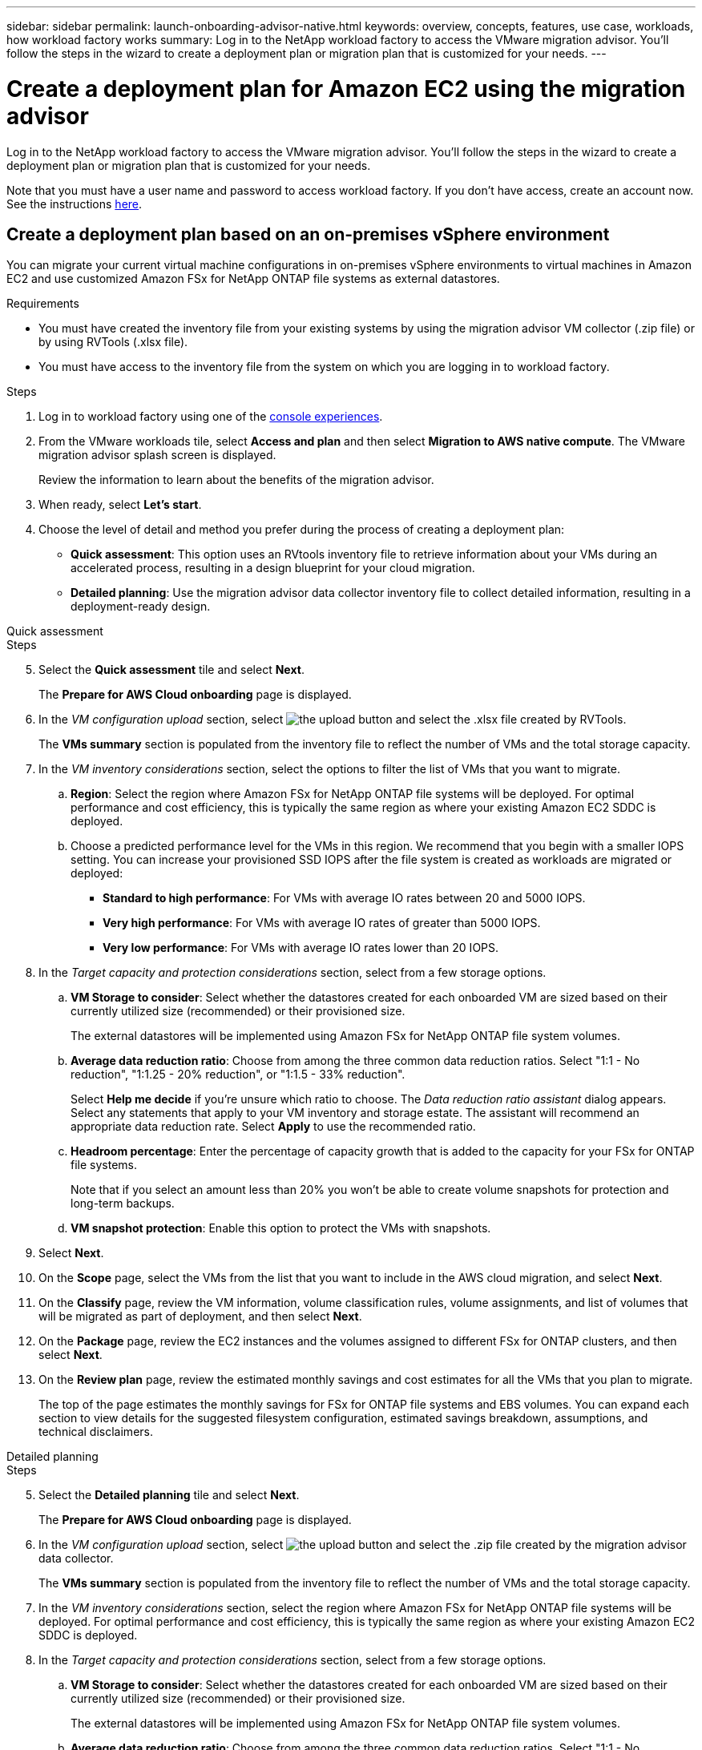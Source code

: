---
sidebar: sidebar
permalink: launch-onboarding-advisor-native.html
keywords: overview, concepts, features, use case, workloads, how workload factory works
summary: Log in to the NetApp workload factory to access the VMware migration advisor. You'll follow the steps in the wizard to create a deployment plan or migration plan that is customized for your needs.
---

= Create a deployment plan for Amazon EC2 using the migration advisor
:icons: font
:imagesdir: ./media/

[.lead]
Log in to the NetApp workload factory to access the VMware migration advisor. You'll follow the steps in the wizard to create a deployment plan or migration plan that is customized for your needs.

//When migrating to Amazon EC2, you can use the migration advisor to create a deployment plan for the following scenarios:

//* <<Create a deployment plan based on an on-premises vSphere environment,To migrate your current on-premises vSphere environment to Amazon EC2.>>
//* <<Create a deployment plan based on an existing plan,To deploy a system in the cloud based on an existing deployment plan that has similar requirements.>>

Note that you must have a user name and password to access workload factory. If you don't have access, create an account now. See the instructions https://docs.netapp.com/us-en/workload-setup-admin/quick-start.html[here].

== Create a deployment plan based on an on-premises vSphere environment

You can migrate your current virtual machine configurations in on-premises vSphere environments to virtual machines in Amazon EC2 and use customized Amazon FSx for NetApp ONTAP file systems as external datastores.

.Requirements

* You must have created the inventory file from your existing systems by using the migration advisor VM collector (.zip file) or by using RVTools (.xlsx file).
* You must have access to the inventory file from the system on which you are logging in to workload factory.

.Steps

. Log in to workload factory using one of the https://docs.netapp.com/us-en/workload-setup-admin/console-experiences.html[console experiences^].

. From the VMware workloads tile, select *Access and plan* and then select *Migration to AWS native compute*. The VMware migration advisor splash screen is displayed.
+
Review the information to learn about the benefits of the migration advisor.
. When ready, select *Let's start*.

. Choose the level of detail and method you prefer during the process of creating a deployment plan:
+
* *Quick assessment*: This option uses an RVtools inventory file to retrieve information about your VMs during an accelerated process, resulting in a design blueprint for your cloud migration.
* *Detailed planning*: Use the migration advisor data collector inventory file to collect detailed information, resulting in a deployment-ready design.

// start tabbed area

[role="tabbed-block"]
====

.Quick assessment
--
.Steps

[start=5]
. Select the *Quick assessment* tile and select *Next*.
+
The *Prepare for AWS Cloud onboarding* page is displayed.
. In the _VM configuration upload_ section, select image:button-upload-file.png[the upload button] and select the .xlsx file created by RVTools.
+
The *VMs summary* section is populated from the inventory file to reflect the number of VMs and the total storage capacity.
. In the _VM inventory considerations_ section, select the options to filter the list of VMs that you want to migrate.
.. *Region*: Select the region where Amazon FSx for NetApp ONTAP file systems will be deployed. For optimal performance and cost efficiency, this is typically the same region as where your existing Amazon EC2 SDDC is deployed.
.. Choose a predicted performance level for the VMs in this region. We recommend that you begin with a smaller IOPS setting. You can increase your provisioned SSD IOPS after the file system is created as workloads are migrated or deployed:
+
* *Standard to high performance*: For VMs with average IO rates between 20 and 5000 IOPS.
* *Very high performance*: For VMs with average IO rates of greater than 5000 IOPS.
* *Very low performance*: For VMs with average IO rates lower than 20 IOPS.
. In the _Target capacity and protection considerations_ section, select from a few storage options.
.. *VM Storage to consider*: Select whether the datastores created for each onboarded VM are sized based on their currently utilized size (recommended) or their provisioned size. 
+
The external datastores will be implemented using Amazon FSx for NetApp ONTAP file system volumes.
.. *Average data reduction ratio*: Choose from among the three common data reduction ratios. Select "1:1 - No reduction", "1:1.25 - 20% reduction", or "1:1.5 - 33% reduction".
+
Select *Help me decide* if you're unsure which ratio to choose. The _Data reduction ratio assistant_ dialog appears. Select any statements that apply to your VM inventory and storage estate. The assistant will recommend an appropriate data reduction rate. Select *Apply* to use the recommended ratio.  
.. *Headroom percentage*: Enter the percentage of capacity growth that is added to the capacity for your FSx for ONTAP file systems.
+
Note that if you select an amount less than 20% you won't be able to create volume snapshots for protection and long-term backups.
.. *VM snapshot protection*: Enable this option to protect the VMs with snapshots.
. Select *Next*. 
. On the *Scope* page, select the VMs from the list that you want to include in the AWS cloud migration, and select *Next*.
. On the *Classify* page, review the VM information, volume classification rules, volume assignments, and list of volumes that will be migrated as part of deployment, and then select *Next*.
. On the *Package* page, review the EC2 instances and the volumes assigned to different FSx for ONTAP clusters, and then select *Next*.
. On the *Review plan* page, review the estimated monthly savings and cost estimates for all the VMs that you plan to migrate.
+
The top of the page estimates the monthly savings for FSx for ONTAP file systems and EBS volumes. You can expand each section to view details for the suggested filesystem configuration, estimated savings breakdown, assumptions, and technical disclaimers.

--

.Detailed planning
--
.Steps

[start=5]
. Select the *Detailed planning* tile and select *Next*.
+
The *Prepare for AWS Cloud onboarding* page is displayed.
. In the _VM configuration upload_ section, select image:button-upload-file.png[the upload button] and select the .zip file created by the migration advisor data collector.
+
The *VMs summary* section is populated from the inventory file to reflect the number of VMs and the total storage capacity.
. In the _VM inventory considerations_ section, select the region where Amazon FSx for NetApp ONTAP file systems will be deployed. For optimal performance and cost efficiency, this is typically the same region as where your existing Amazon EC2 SDDC is deployed.
. In the _Target capacity and protection considerations_ section, select from a few storage options.
.. *VM Storage to consider*: Select whether the datastores created for each onboarded VM are sized based on their currently utilized size (recommended) or their provisioned size. 
+
The external datastores will be implemented using Amazon FSx for NetApp ONTAP file system volumes.
.. *Average data reduction ratio*: Choose from among the three common data reduction ratios. Select "1:1 - No reduction", "1:1.25 - 20% reduction", or "1:1.5 - 33% reduction".
+
Select *Help me decide* if you're unsure which ratio to choose. The _Data reduction ratio assistant_ dialog appears. Select any statements that apply to your VM inventory and storage estate. The assistant will recommend an appropriate data reduction rate. Select *Apply* to use the recommended ratio.  
.. *Headroom percentage*: Enter the percentage of capacity growth that is added to the capacity for your FSx for ONTAP file systems.
+
Note that if you select an amount less than 20% you won't be able to create volume snapshots for protection and long-term backups.
.. *VM snapshot protection*: Enable this option to protect the VMs with snapshots.
. Select *Next*. 
. On the *Scope* page, select the VMs from the list that you want to include in the AWS cloud migration, and select *Next*.
. On the *Classify* page, review the VM information, volume classification rules, volume assignments, and list of volumes that will be migrated as part of deployment, and then select *Next*.
. On the *Package* page, review the EC2 instances and the volumes assigned to different FSx for ONTAP clusters, and then select *Next*.
. On the *Review plan* page, review the estimated monthly savings and cost estimates for all the VMs that you plan to migrate.
+
The top of the page estimates the monthly savings for FSx for ONTAP file systems and EBS volumes. You can expand each section to view details for the suggested filesystem configuration, estimated savings breakdown, assumptions, and technical disclaimers.

--

====

// end tabbed area

When you are satisfied with the migration plan, you have a few options:

* Select *Download plan > Instance storage deployment* to download the external datastore deployment plan in a .csv format so you can use it to create your new cloud-based intelligent data infrastructure.
* Select *Download plan > Plan report* to download the deployment plan in a .pdf format so you can distribute the plan for review.
* Select *Export plan* to save the migration plan as a template in a .json format. You can import the plan at a later time to use as a template when deploying systems with similar requirements.

You can select *Done* to return to the VMware migration advisors page.

////

//.. *VM Memory to consider*: Select whether the memory allocated for each onboarded VM is sized based on their currently utilized size (recommended) or their provisioned size.
// and the "VMware cloud on AWS node configuration" page is displayed. 
//+
//This page enables you to define the VMware cloud on AWS cluster configuration using an estimated savings analysis and the recommended node type. You can configure the following:
//+
.. *vSAN architecture*: Select whether you want to use vSAN Express Storage Architecture (ESA) or vSAN Original Storage Architecture (OSA) architecture.
.. *vSAN Fault Tolerance*: Select the level of fault tolerance that is required for the VMs. You can choose "Auto", which is recommended, or from among a variety of RAID levels.
* RAID-1 (FTT 1): consists of an exact copy (or mirror) of a set of data on 2 or more disks.
* RAID-5 (FTT 1): consists of block-level striping with distributed parity - parity information is distributed among 3 or more drives, and it can survive a single disk failures.
* RAID-5 (FTT 2): consists of block-level striping with distributed parity - parity information is distributed among 4 or more drives, and it can survive any two concurrent disk failures.
* RAID-6 (FTT 2): extends RAID 5 by adding another parity block; thus, it uses block-level striping with two parity blocks distributed across all member disks. It requires 4 or more drives, and it can survive any two concurrent disk failures.
.. *Nodes configuration selection list*: Select an EC2 instance type for the nodes.

. Select *Next* and the "Select virtual machines" page displays the VMs that match the criteria you provided in the previous page.

.. In the _Selection criteria_ section, select the criteria for the VMs that you plan to deploy:
+
* Based on cost and performance optimization
* Based on the ability to easily restore your data with local snapshots for recovery scenarios
* Based on both sets of criteria: the lowest cost while still providing good recovery options

.. In the _Virtual machines_ section, the VMs that matched the criteria you provided in the previous page are selected (checked). Select or deselect VMs if you want to onboard/migrate fewer or more VMs on this page. 
+
The *Recommended deployment* section will be updated if you make any changes. Note that by selecting the checkbox in the heading row you can select all VMs on this page.

.. Select *Next*.

. On the *Datastore deployment plan* page, review the total number of VMs and datastores that have been recommended for the migration.

.. Select each Datastore listed across the top of the page to see how the datastores and VMs will be provisioned. 
+
The bottom of the page shows the source VM (or multiple VMs) for which this new VM and datastore will be provisioned.

.. Once you understand how your datastores will be deployed, select *Next*.
////

// . Select the type of inventory file you'll be using to populate workload factory with your current VM configuration and select *Next*.
// +
//* Select *Use the migration advisor VMware data collector* to use the file that you created using the VMware data collector.
//* Select *Use RVTools* to use the .xlsx file that you created using RVTools.

== Create a deployment plan based on an existing plan

If you are planning a new deployment that is similar to an existing deployment plan that you've used in the past, you can import that plan, make changes, and then save it as a new deployment plan.

.Requirements

You must have access to the .json file for the existing deployment plan from the system on which you are logging in to workload factory.

.Steps

. Log in to workload factory using one of the https://docs.netapp.com/us-en/workload-setup-admin/console-experiences.html[console experiences^].

. From the VMware workloads tile, select *Access and plan* and then select *Migration to AWS native compute*. 

. Select *Import plan*.

. Select the existing .json plan file that you want to import in the migration advisor, and then select *Open*.
+
The *Review plan* page is displayed.

. You can select *Previous* to access previous pages and modify the settings for the plan as described in the preceding section.

. After you have customized the plan to your requirements, you can save the plan or download the plan report as a PDF file.